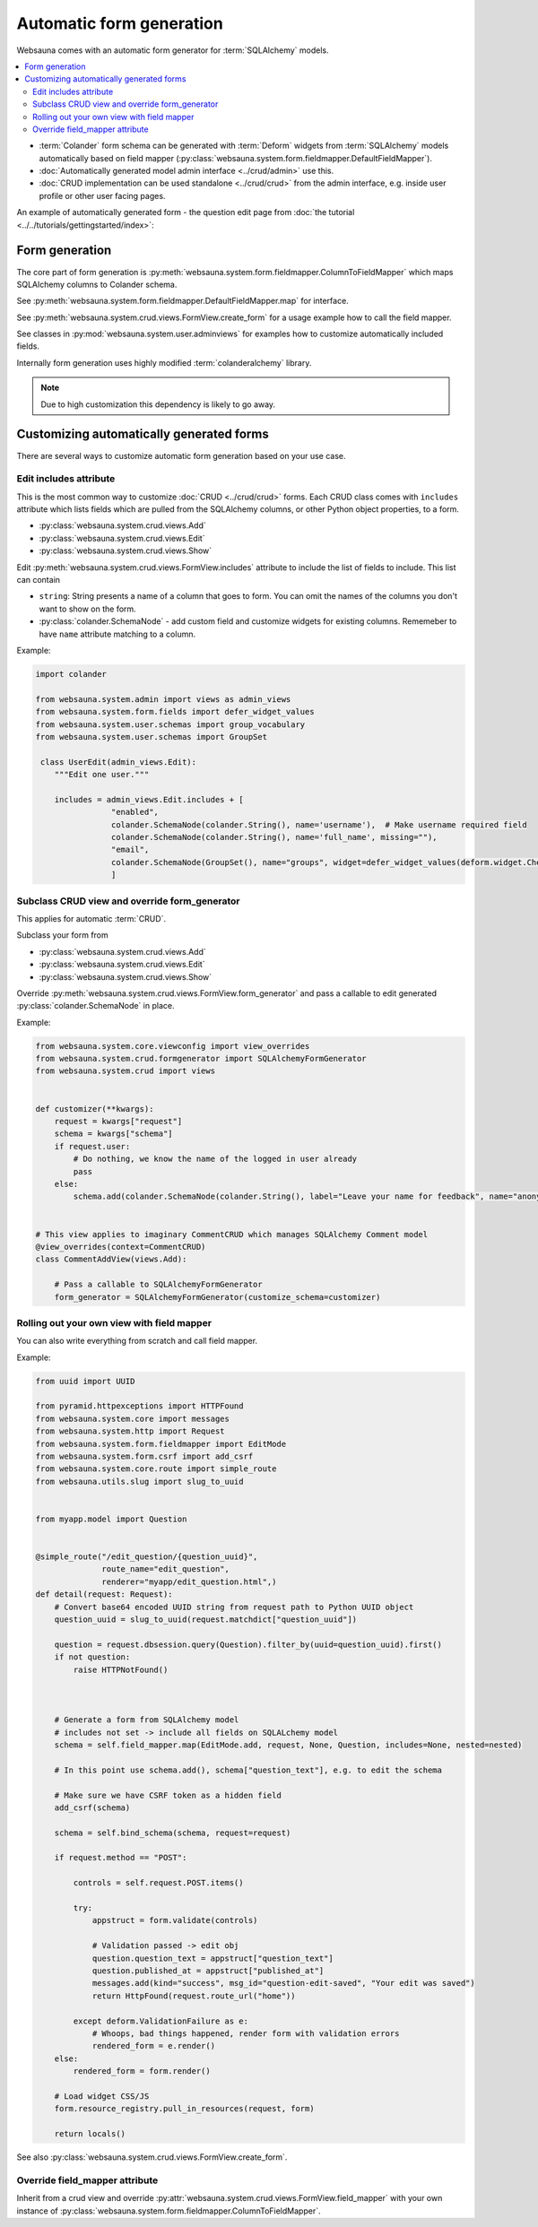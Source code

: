 =========================
Automatic form generation
=========================

Websauna comes with an automatic form generator for :term:`SQLAlchemy` models.

.. contents:: :local:

* :term:`Colander` form schema can be generated with :term:`Deform` widgets from :term:`SQLAlchemy` models automatically based on field mapper (:py:class:`websauna.system.form.fieldmapper.DefaultFieldMapper`).

* :doc:`Automatically generated model admin interface <../crud/admin>` use this.

* :doc:`CRUD implementation can be used standalone <../crud/crud>` from the admin interface, e.g. inside user profile or other user facing pages.

An example of automatically generated form - the question edit page from :doc:`the tutorial <../../tutorials/gettingstarted/index>`:

.. image:: ../../tutorials/gettingstarted/images/edit_question.png
    :width: 640px

Form generation
===============

The core part of form generation is :py:meth:`websauna.system.form.fieldmapper.ColumnToFieldMapper` which maps SQLAlchemy columns to Colander schema.

See :py:meth:`websauna.system.form.fieldmapper.DefaultFieldMapper.map` for interface.

See :py:meth:`websauna.system.crud.views.FormView.create_form` for a usage example how to call the field mapper.

See classes in :py:mod:`websauna.system.user.adminviews` for examples how to customize automatically included fields.

Internally form generation uses highly modified :term:`colanderalchemy` library.

.. note::

    Due to high customization this dependency is likely to go away.

Customizing automatically generated forms
=========================================

There are several ways to customize automatic form generation based on your use case.

Edit includes attribute
-----------------------

This is the most common way to customize :doc:`CRUD <../crud/crud>` forms. Each CRUD class comes with ``includes`` attribute which lists fields which are pulled from the SQLAlchemy columns, or other Python object properties, to a form.

* :py:class:`websauna.system.crud.views.Add`

* :py:class:`websauna.system.crud.views.Edit`

* :py:class:`websauna.system.crud.views.Show`

Edit :py:meth:`websauna.system.crud.views.FormView.includes` attribute to include the list of fields to include. This list can contain

* ``string``: String presents a name of a column that goes to form. You can omit the names of the columns you don't want to show on the form.

* :py:class:`colander.SchemaNode` - add custom field and customize widgets for existing columns. Rememeber to have ``name`` attribute matching to a column.

Example:

.. code-block:: python

    import colander

    from websauna.system.admin import views as admin_views
    from websauna.system.form.fields import defer_widget_values
    from websauna.system.user.schemas import group_vocabulary
    from websauna.system.user.schemas import GroupSet

     class UserEdit(admin_views.Edit):
        """Edit one user."""

        includes = admin_views.Edit.includes + [
                    "enabled",
                    colander.SchemaNode(colander.String(), name='username'),  # Make username required field
                    colander.SchemaNode(colander.String(), name='full_name', missing=""),
                    "email",
                    colander.SchemaNode(GroupSet(), name="groups", widget=defer_widget_values(deform.widget.CheckboxChoiceWidget, group_vocabulary, css_class="groups"))
                    ]


Subclass CRUD view and override form_generator
----------------------------------------------

This applies for automatic :term:`CRUD`.

Subclass your form from

* :py:class:`websauna.system.crud.views.Add`

* :py:class:`websauna.system.crud.views.Edit`

* :py:class:`websauna.system.crud.views.Show`

Override :py:meth:`websauna.system.crud.views.FormView.form_generator` and pass a callable to edit generated :py:class:`colander.SchemaNode` in place.

Example:

.. code-block:: python

    from websauna.system.core.viewconfig import view_overrides
    from websauna.system.crud.formgenerator import SQLAlchemyFormGenerator
    from websauna.system.crud import views


    def customizer(**kwargs):
        request = kwargs["request"]
        schema = kwargs["schema"]
        if request.user:
            # Do nothing, we know the name of the logged in user already
            pass
        else:
            schema.add(colander.SchemaNode(colander.String(), label="Leave your name for feedback", name="anonymous_visitor_name", missing="", widget=deform.widget.TextInputWidget()))


    # This view applies to imaginary CommentCRUD which manages SQLAlchemy Comment model
    @view_overrides(context=CommentCRUD)
    class CommentAddView(views.Add):

        # Pass a callable to SQLAlchemyFormGenerator
        form_generator = SQLAlchemyFormGenerator(customize_schema=customizer)


Rolling out your own view with field mapper
-------------------------------------------

You can also write everything from scratch and call field mapper.

Example:

.. code-block:: python

    from uuid import UUID

    from pyramid.httpexceptions import HTTPFound
    from websauna.system.core import messages
    from websauna.system.http import Request
    from websauna.system.form.fieldmapper import EditMode
    from websauna.system.form.csrf import add_csrf
    from websauna.system.core.route import simple_route
    from websauna.utils.slug import slug_to_uuid


    from myapp.model import Question


    @simple_route("/edit_question/{question_uuid}",
                  route_name="edit_question",
                  renderer="myapp/edit_question.html",)
    def detail(request: Request):
        # Convert base64 encoded UUID string from request path to Python UUID object
        question_uuid = slug_to_uuid(request.matchdict["question_uuid"])

        question = request.dbsession.query(Question).filter_by(uuid=question_uuid).first()
        if not question:
            raise HTTPNotFound()



        # Generate a form from SQLAlchemy model
        # includes not set -> include all fields on SQLALchemy model
        schema = self.field_mapper.map(EditMode.add, request, None, Question, includes=None, nested=nested)

        # In this point use schema.add(), schema["question_text"], e.g. to edit the schema

        # Make sure we have CSRF token as a hidden field
        add_csrf(schema)

        schema = self.bind_schema(schema, request=request)

        if request.method == "POST":

            controls = self.request.POST.items()

            try:
                appstruct = form.validate(controls)

                # Validation passed -> edit obj
                question.question_text = appstruct["question_text"]
                question.published_at = appstruct["published_at"]
                messages.add(kind="success", msg_id="question-edit-saved", "Your edit was saved")
                return HttpFound(request.route_url("home"))

            except deform.ValidationFailure as e:
                # Whoops, bad things happened, render form with validation errors
                rendered_form = e.render()
        else:
            rendered_form = form.render()

        # Load widget CSS/JS
        form.resource_registry.pull_in_resources(request, form)

        return locals()


See also :py:class:`websauna.system.crud.views.FormView.create_form`.

Override field_mapper attribute
-------------------------------

Inherit from a crud view and override :py:attr:`websauna.system.crud.views.FormView.field_mapper` with your own instance of :py:class:`websauna.system.form.fieldmapper.ColumnToFieldMapper`.
